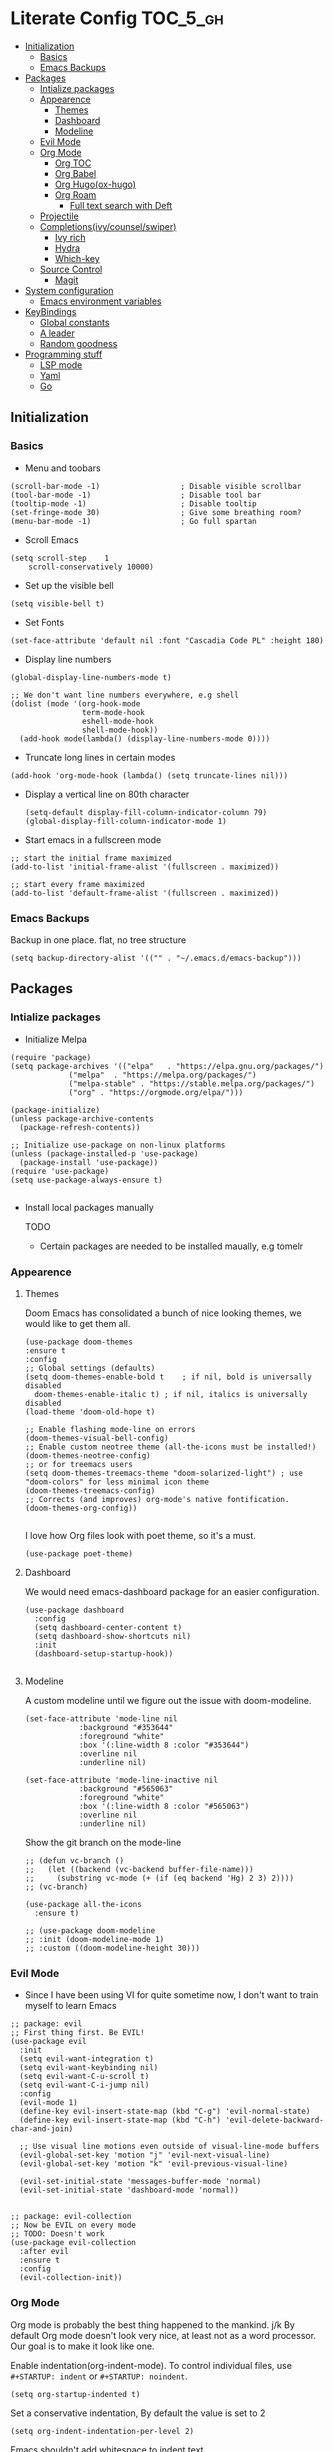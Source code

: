* Literate Config :TOC_5_gh:
  - [[#initialization][Initialization]]
    - [[#basics][Basics]]
    - [[#emacs-backups][Emacs Backups]]
  - [[#packages][Packages]]
    - [[#intialize-packages][Intialize packages]]
    - [[#appearence][Appearence]]
      - [[#themes][Themes]]
      - [[#dashboard][Dashboard]]
      - [[#modeline][Modeline]]
    - [[#evil-mode][Evil Mode]]
    - [[#org-mode][Org Mode]]
      - [[#org-toc][Org TOC]]
      - [[#org-babel][Org Babel]]
      - [[#org-hugoox-hugo][Org Hugo(ox-hugo)]]
      - [[#org-roam][Org Roam]]
        - [[#full-text-search-with-deft][Full text search with Deft]]
    - [[#projectile][Projectile]]
    - [[#completionsivycounselswiper][Completions(ivy/counsel/swiper)]]
      - [[#ivy-rich][Ivy rich]]
      - [[#hydra][Hydra]]
      - [[#which-key][Which-key]]
    - [[#source-control][Source Control]]
      - [[#magit][Magit]]
  - [[#system-configuration][System configuration]]
    - [[#emacs-environment-variables][Emacs environment variables]]
  - [[#keybindings][KeyBindings]]
    - [[#global-constants][Global constants]]
    - [[#a-leader][A leader]]
    - [[#random-goodness][Random goodness]]
  - [[#programming-stuff][Programming stuff]]
    - [[#lsp-mode][LSP mode]]
    - [[#yaml][Yaml]]
    - [[#go][Go]]

** Initialization
*** Basics
- Menu and toobars

#+BEGIN_SRC elisp
  (scroll-bar-mode -1)                  ; Disable visible scrollbar
  (tool-bar-mode -1)                    ; Disable tool bar
  (tooltip-mode -1)                     ; Disable tooltip
  (set-fringe-mode 30)                  ; Give some breathing room?
  (menu-bar-mode -1)                    ; Go full spartan
#+END_SRC

- Scroll Emacs

#+BEGIN_SRC elisp
(setq scroll-step    1
    scroll-conservatively 10000)
#+END_SRC

- Set up the visible bell

#+BEGIN_SRC elisp
(setq visible-bell t)
#+END_SRC

- Set Fonts

#+BEGIN_SRC elisp
  (set-face-attribute 'default nil :font "Cascadia Code PL" :height 180)
#+END_SRC


- Display line numbers

#+BEGIN_SRC elisp
(global-display-line-numbers-mode t)

;; We don't want line numbers everywhere, e.g shell
(dolist (mode '(org-hook-mode
                term-mode-hook
                eshell-mode-hook
                shell-mode-hook))
  (add-hook mode(lambda() (display-line-numbers-mode 0))))
#+END_SRC

- Truncate long lines in certain modes
  
#+BEGIN_SRC elisp
(add-hook 'org-mode-hook (lambda() (setq truncate-lines nil)))
#+END_SRC

- Display a vertical line on 80th character

  #+begin_src elisp
(setq-default display-fill-column-indicator-column 79)
(global-display-fill-column-indicator-mode 1)
  #+end_src

- Start emacs in a fullscreen mode
  
#+begin_src elisp
;; start the initial frame maximized
(add-to-list 'initial-frame-alist '(fullscreen . maximized))

;; start every frame maximized
(add-to-list 'default-frame-alist '(fullscreen . maximized))
#+end_src

*** Emacs Backups

Backup in one place. flat, no tree structure
#+begin_src elisp
(setq backup-directory-alist '(("" . "~/.emacs.d/emacs-backup")))
#+end_src

** Packages
*** Intialize packages

- Initialize Melpa

#+BEGIN_SRC elisp
  (require 'package)
  (setq package-archives '(("elpa"   . "https://elpa.gnu.org/packages/")
			   ("melpa"  . "https://melpa.org/packages/")
			   ("melpa-stable" . "https://stable.melpa.org/packages/")
			   ("org" . "https://orgmode.org/elpa/")))

  (package-initialize)
  (unless package-archive-contents
    (package-refresh-contents))

  ;; Initialize use-package on non-linux platforms
  (unless (package-installed-p 'use-package)
    (package-install 'use-package))
  (require 'use-package)
  (setq use-package-always-ensure t)

#+END_SRC

- Install local packages manually

  TODO
  - Certain packages are needed to be installed maually, e.g tomelr
    
*** Appearence

**** Themes

Doom Emacs has consolidated a bunch of nice looking themes, we would
like to get them all.

#+BEGIN_SRC elisp
  (use-package doom-themes
  :ensure t
  :config
  ;; Global settings (defaults)
  (setq doom-themes-enable-bold t    ; if nil, bold is universally disabled
	doom-themes-enable-italic t) ; if nil, italics is universally disabled
  (load-theme 'doom-old-hope t)

  ;; Enable flashing mode-line on errors
  (doom-themes-visual-bell-config)
  ;; Enable custom neotree theme (all-the-icons must be installed!)
  (doom-themes-neotree-config)
  ;; or for treemacs users
  (setq doom-themes-treemacs-theme "doom-solarized-light") ; use "doom-colors" for less minimal icon theme
  (doom-themes-treemacs-config)
  ;; Corrects (and improves) org-mode's native fontification.
  (doom-themes-org-config))

#+END_SRC


I love how Org files look with poet theme, so it's a must.

#+begin_src elisp
  (use-package poet-theme)
#+end_src

**** Dashboard

We would need emacs-dashboard package for an easier configuration.

#+begin_src elisp
  (use-package dashboard
    :config
    (setq dashboard-center-content t)
    (setq dashboard-show-shortcuts nil)
    :init
    (dashboard-setup-startup-hook))

#+end_src

**** Modeline

A custom modeline until we figure out the issue with doom-modeline.
#+begin_src elisp
  (set-face-attribute 'mode-line nil
		      :background "#353644"
		      :foreground "white"
		      :box '(:line-width 8 :color "#353644")
		      :overline nil
		      :underline nil)

  (set-face-attribute 'mode-line-inactive nil
		      :background "#565063"
		      :foreground "white"
		      :box '(:line-width 8 :color "#565063")
		      :overline nil
		      :underline nil)
#+end_src

Show the git branch on the mode-line

#+begin_src elisp
  ;; (defun vc-branch ()
  ;;   (let ((backend (vc-backend buffer-file-name)))
  ;;     (substring vc-mode (+ (if (eq backend 'Hg) 2 3) 2))))
  ;; (vc-branch)
#+end_src




#+begin_src elisp
  (use-package all-the-icons
    :ensure t)

  ;; (use-package doom-modeline
  ;; :init (doom-modeline-mode 1)
  ;; :custom ((doom-modeline-height 30)))
#+end_src

*** Evil Mode

- Since I have been using VI for quite sometime now, I don't want to
  train myself to learn Emacs

#+BEGIN_SRC elisp
;; package: evil
;; First thing first. Be EVIL!
(use-package evil
  :init
  (setq evil-want-integration t)
  (setq evil-want-keybinding nil)
  (setq evil-want-C-u-scroll t)
  (setq evil-want-C-i-jump nil)
  :config
  (evil-mode 1)
  (define-key evil-insert-state-map (kbd "C-g") 'evil-normal-state)
  (define-key evil-insert-state-map (kbd "C-h") 'evil-delete-backward-char-and-join)

  ;; Use visual line motions even outside of visual-line-mode buffers
  (evil-global-set-key 'motion "j" 'evil-next-visual-line)
  (evil-global-set-key 'motion "k" 'evil-previous-visual-line)

  (evil-set-initial-state 'messages-buffer-mode 'normal)
  (evil-set-initial-state 'dashboard-mode 'normal))


;; package: evil-collection
;; Now be EVIL on every mode
;; TODO: Doesn't work
(use-package evil-collection
  :after evil
  :ensure t
  :config
  (evil-collection-init))
#+END_SRC

*** Org Mode

Org mode is probably the best thing happened to the mankind. j/k
By default Org mode doesn't look very nice, at least not as a word
processor. Our goal is to make it look like one.

Enable indentation(org-indent-mode). To control individual files, use
=#+STARTUP: indent= or =#+STARTUP: noindent=.

#+begin_src elisp
  (setq org-startup-indented t)
#+end_src

Set a conservative indentation, By default the value is set to 2

#+begin_src elisp
  (setq org-indent-indentation-per-level 2)
#+end_src

Emacs shouldn't add whitespace to indent text.

#+begin_src elisp
  (setq org-adapt-indentation nil)
#+end_src


There are a couple of nice blog posts on beautifying the Org mode,
but I plan to go with the "org-modern" package. It looks nice enough for
now. However, Certain features don't work wit org-indent-mode, which I
have turned on.

#+BEGIN_SRC elisp
  (use-package org-modern
    :config
    (global-org-modern-mode))

  ;; For shorthand completions, lile <s-TAB for source code blocks.
  (require'org-tempo)
#+END_SRC

**** Org TOC

Create table of contents for Org files.
Usage:
- Add table of content tags such as =TOC_2= and =TOC_2_gh=
- While at the TOC entry call =M-x org-open-at-point= (=C-c C-o=) to
jump to the corresponding heading.

ref: [[https://github.com/snosov1/toc-org][toc-org]]
#+begin_src elisp
  (use-package toc-org
    :hook (org-mode . toc-org-enable)
    :config
    (setq toc-org-hrefify-default "gh"))
#+end_src

**** Org Babel

Active Babel languages

;; TODO

#+begin_src elisp
  ;; (org-babel-do-load-languages
  ;;  'org-babel-load-languages
  ;;  '((C . t) (elisp . t) (python . t) ))
#+end_src

**** Org Hugo(ox-hugo)

ox-hugo helps me manage my website using org files.

I couldn't install =tomelr= package, using =use-package=, so had to
install it manually.

#+begin_src elisp

  (use-package ox-hugo
    :ensure t   ;Auto-install the package from Melpa
    :pin melpa  ;`package-archives' should already have ("melpa" . "https://melpa.org/packages/")
    :after ox)    

#+end_src

**** Org Roam

A sophisticated note taking mechanishm. Essentially a clone of
[[https://roamresearch.com/][Roam-research]] running on Emacs.

#+begin_src elisp
  (use-package org-roam
    :ensure t
    :pin melpa-stable)
#+end_src

Set the notes directory

#+begin_src elisp
  (setq org-roam-directory "~/dev/notes/org-roam")
#+end_src

***** Full text search with Deft

Deft is an Emacs mode for quickly browsing and filtering plain text
notes.

#+begin_src elisp
  (use-package deft
    :after org
    :bind
    ("C-c n d" . deft)
    :custom
    (deft-recursive t)
    (deft-use-filter-string-for-filename t)
    (deft-default-extension "org")
    (deft-directory org-roam-directory))
#+end_src

*** Projectile

Projectile is instrumental in managing different projects and working
on them.

#+begin_src elisp

  (use-package counsel-projectile
    :after projectile
    :config (counsel-projectile-mode))

  (counsel-projectile-mode)

  (use-package projectile
    :diminish projectile-mode
    :config (projectile-mode)
    :custom ((projectile-completion-system 'ivy))
    :bind (:map projectile-mode-map
                ("C-c p" . projectile-command-map))
    :init
    ;; NOTE: Set this to the folder where you keep your Git repos!
    (when (file-directory-p "~/dev")
      (setq projectile-project-search-path '("~/dev"))
      (setq projectile-project-search-path '("~/rocket")))
    (setq projectile-switch-project-action #'projectile-dired))
  
#+end_src


*** Completions(ivy/counsel/swiper)

#+begin_src elisp
  ;; package: ivy/counsel/swiper
  ;; Set up Ivy for better completions
  ;; Installing counsel will install ivy and swiper.
  (use-package counsel
    :diminish
    :bind (("C-s" . swiper)
	   ;; Counsel stuff
	   ("M-x" . counsel-M-x)
	   ("M-x" . counsel-M-x)
	   ("s-x" . counsel-M-x) ;; Super-X should do M-X
	   ("C-x b" . counsel-ibuffer)
	   ("C-x C-f" . counsel-find-file)
	   :map minibuffer-local-map
	   ("C-x C-r" . 'counsel-minibuffer-history)
	   :map ivy-minibuffer-map
	   ;; ("TAB" . ivy-alt-done)
	   ;; ("TAB" . ivy-partial-or-done)
	   ("C-f" . ivy-alt-done)
	   ("C-l" . ivy-alt-done)
	   ("C-j" . ivy-next-line)
	   ("C-k" . ivy-previous-line)
	   :map ivy-switch-buffer-map
	   ("C-k" . ivy-previous-line)
	   ("C-l" . ivy-done)
	   ("C-d" . ivy-switch-buffer-kill)
	   :map ivy-reverse-i-search-map
	   ("C-k" . ivy-previous-line)
	   ("C-d" . ivy-reverse-i-search-kill))
    :init
    (ivy-mode 1))

  (use-package counsel
    :bind (("C-M-j" . 'counsel-switch-buffer)
	   :map minibuffer-local-map
	   ("C-r" . 'counsel-minibuffer-history))
    :custom
    (counsel-linux-app-format-function #'counsel-linux-app-format-function-name-only)
    :config
    (counsel-mode 1))

  (use-package ivy-prescient
    :after counsel
    :custom
    (ivy-prescient-enable-filtering nil)
    :config
    ;; Uncomment the following line to have sorting remembered across sessions!
					  ;(prescient-persist-mode 1)


    (ivy-prescient-mode 1))

  ;; Remove the "^" character from counsel-M-X 
  (setcdr (assoc 'counsel-M-x ivy-initial-inputs-alist) "") 
	   #+end_src


**** Ivy rich

A more friendly interface for Ivy.

#+begin_src elisp
  ;; package: ivy-rich
  ;; More friendly interface (display transformer) for ivy.
  (use-package ivy-rich
    :init
    (ivy-rich-mode 1))

  ;; All the icons + Ivy
  (use-package all-the-icons-ivy-rich
    :ensure t
    :init (all-the-icons-ivy-rich-mode 1))
#+end_src

**** Hydra

#+begin_src elisp
(use-package hydra
  :defer t)

(defhydra hydra-text-scale (:timeout 4)
  "scale text"
  ("j" text-scale-increase "in")
  ("k" text-scale-decrease "out")
  ("f" nil "finished" :exit t))
#+end_src

**** Which-key

It's a minor mode that shows kebindings for an incomplete command.

#+begin_src elisp
  (use-package which-key
    :init
    (which-key-mode))
#+end_src

*** Source Control

**** Magit

The magical Git client for emacs. 

#+begin_src elisp
  (use-package magit
    :ensure t
    :pin melpa-stable)
#+end_src
** System configuration

*** Emacs environment variables

Ensure Emacs env variables match system variables.

#+begin_src elisp
  (use-package exec-path-from-shell
    :ensure t)

  (when (memq window-system '(mac ns x))
    (exec-path-from-shell-initialize))
#+end_src

** KeyBindings

Custom keybindings for emacs. This section is expected to be edited
frequently, as my requirements evolve.

*** Global constants

#+begin_src elisp
  
  (defconst t-version "0.0.1-a0"
    "Current version of the tmacs.")


  ;; DEPRECATED
  (defconst IS-MAC      (eq system-type 'darwin))
  (defconst IS-LINUX    (eq system-type 'gnu/linux))
  (defconst IS-WINDOWS  (memq system-type '(cygwin windows-nt ms-dos)))
  (defconst IS-BSD      (memq system-type '(darwin berkeley-unix gnu/kfreebsd)))


#+end_src

*** A leader

Both Doom and Spacemacs use a leader key as a prefix to many commands.

Inspiration: [[https://github.com/doomemacs/doomemacs/blob/e0385052a8004ec54a402c27357b1352840eb798/lisp/doom-keybinds.el][Doom keybindings]]

#+begin_src elisp

  (defvar t-leader-key "SPC"
  "The leader prefix key for Evil users.")

#+end_src

Mac =command= should act like =super=


#+begin_src elisp
  ;; (cond
  ;;  (IS-MAC
  ;;   ;; mac-* variables are used by the special emacs-mac build of Emacs by
  ;;   ;; Yamamoto Mitsuharu, while other builds use ns-*.
  ;;   (setq mac-command-modifier      'super
  ;; 	ns-command-modifier       'super
  ;; 	mac-option-modifier       'meta
  ;; 	ns-option-modifier        'meta
  ;; 	;; Free up the right option for character composition
  ;; 	mac-right-option-modifier 'none
  ;; 	ns-right-option-modifier  'none))
  ;;  (IS-WINDOWS
  ;;   (setq w32-lwindow-modifier 'super
  ;; 	w32-rwindow-modifier 'super)))
#+end_src

*** Random goodness

- =ESC= Quit prompts

  #+begin_src elisp
(global-set-key  (kbd "<escape>") 'keyboard-escape-quit)
  #+end_src

** Programming stuff

This section has configurations for various programming language modes.

*** LSP mode

Language Server Protocol can provide IDE like support for multiple
programming languages on Emacs.

#+begin_src elisp
  (use-package lsp-mode
    :init
    ;; set prefix for lsp-command-keymap (few alternatives - "C-l", "C-c l")
    (setq lsp-keymap-prefix "C-c l")
    :hook (;; replace XXX-mode with concrete major-mode(e. g. python-mode)
           (XXX-mode . lsp)
           ;; if you want which-key integration
           (lsp-mode . lsp-enable-which-key-integration))
    :commands lsp)

  ;; lsp-ui
  (use-package lsp-ui :commands lsp-ui-mode)

  ;; lsp-ivy bindings
  (use-package lsp-ivy :commands lsp-ivy-workspace-symbol)
#+end_src


*** Yaml

Emacs should automatically switch on to yaml-mode while editing =yml=
or =yaml= files.

#+begin_src elisp
  (use-package yaml-mode
  :ensure t
  :init
  (push '("\\.yaml$" . yaml-mode) auto-mode-alist))

#+end_src


*** Go

#+begin_src elisp
  (use-package go-mode
    :ensure t
    :init
    (push '("\\.go\\'" . go-mode) auto-mode-alist))
#+end_src

Lsp hooks for Go

#+begin_src elisp

  (defun lsp-go-install-save-hooks ()
    ;; Format before save
    (add-hook 'before-save-hook #'lsp-format-buffer t t)
    ;; Sort imports before save
    (add-hook 'before-save-hook #'lsp-organize-imports t t))

  (add-hook 'go-mode-hook #'lsp-go-install-save-hooks)

  ;; Start lsp mode
  (add-hook 'go-mode-hook #'lsp-deferred)

#+end_src
